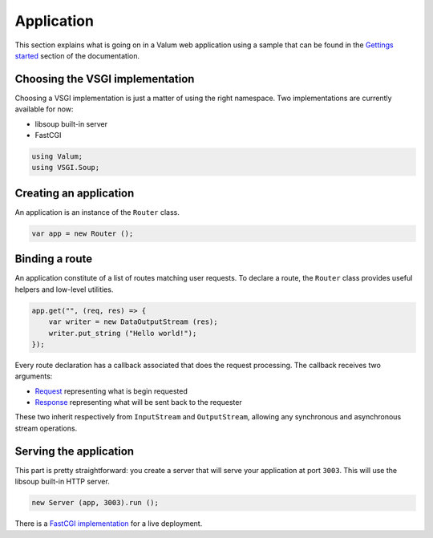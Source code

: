 Application
===========

This section explains what is going on in a Valum web application using
a sample that can be found in the `Gettings
started <getting-started.md>`__ section of the documentation.

Choosing the VSGI implementation
--------------------------------

Choosing a VSGI implementation is just a matter of using the right
namespace. Two implementations are currently available for now:

-  libsoup built-in server
-  FastCGI

.. code:: vala

    using Valum;
    using VSGI.Soup;

Creating an application
-----------------------

An application is an instance of the ``Router`` class.

.. code:: vala

    var app = new Router ();

Binding a route
---------------

An application constitute of a list of routes matching user requests. To
declare a route, the ``Router`` class provides useful helpers and
low-level utilities.

.. code:: vala

    app.get("", (req, res) => {
        var writer = new DataOutputStream (res);
        writer.put_string ("Hello world!");
    });

Every route declaration has a callback associated that does the request
processing. The callback receives two arguments:

-  `Request <vsgi/request.md>`__ representing what is begin requested
-  `Response <vsgi/response.md>`__ representing what will be sent back
   to the requester

These two inherit respectively from ``InputStream`` and
``OutputStream``, allowing any synchronous and asynchronous stream
operations.

Serving the application
-----------------------

This part is pretty straightforward: you create a server that will serve
your application at port ``3003``. This will use the libsoup built-in
HTTP server.

.. code:: vala

    new Server (app, 3003).run ();

There is a `FastCGI implementation <server/fastcgi.md>`__ for a live
deployment.
